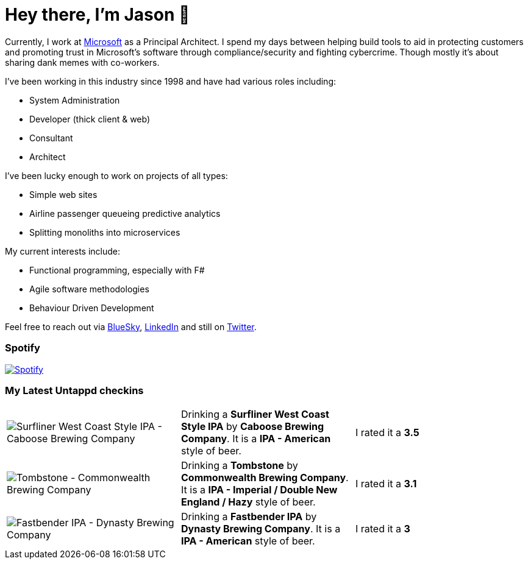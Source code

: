 ﻿# Hey there, I'm Jason 👋

Currently, I work at https://microsoft.com[Microsoft] as a Principal Architect. I spend my days between helping build tools to aid in protecting customers and promoting trust in Microsoft's software through compliance/security and fighting cybercrime. Though mostly it's about sharing dank memes with co-workers. 

I've been working in this industry since 1998 and have had various roles including:

- System Administration
- Developer (thick client & web)
- Consultant
- Architect

I've been lucky enough to work on projects of all types:

- Simple web sites
- Airline passenger queueing predictive analytics
- Splitting monoliths into microservices

My current interests include:

- Functional programming, especially with F#
- Agile software methodologies
- Behaviour Driven Development

Feel free to reach out via https://bsky.app/profile/jtucker.bsky.social[BlueSky], https://www.linkedin.com/in/jatucke/[LinkedIn] and still on https://twitter.com/jtucker[Twitter]. 

### Spotify

image:https://spotify-github-profile.kittinanx.com/api/view?uid=soulposition&cover_image=true&theme=compact&show_offline=false&background_color=121212&interchange=false["Spotify",link="https://open.spotify.com/user/soulposition"]

### My Latest Untappd checkins

|====
// untappd beer
| image:https://images.untp.beer/crop?width=200&height=200&stripmeta=true&url=https://untappd.s3.amazonaws.com/photos/2025_05_04/9f3eca52d831d87c59c4d173676e697b_c_1476454415_raw.jpg[Surfliner West Coast Style IPA - Caboose Brewing Company] | Drinking a *Surfliner West Coast Style IPA* by *Caboose Brewing Company*. It is a *IPA - American* style of beer. | I rated it a *3.5*
| image:https://images.untp.beer/crop?width=200&height=200&stripmeta=true&url=https://untappd.s3.amazonaws.com/photos/2025_05_04/2cdd580c27173bfa7425f6133b3b2b8f_c_1476454237_raw.jpg[Tombstone - Commonwealth Brewing Company] | Drinking a *Tombstone* by *Commonwealth Brewing Company*. It is a *IPA - Imperial / Double New England / Hazy* style of beer. | I rated it a *3.1*
| image:https://images.untp.beer/crop?width=200&height=200&stripmeta=true&url=https://untappd.s3.amazonaws.com/photos/2025_04_26/c6809ce2cb48823b00abccbfbfa7d4c5_c_1474146305_raw.jpg[Fastbender IPA - Dynasty Brewing Company] | Drinking a *Fastbender IPA* by *Dynasty Brewing Company*. It is a *IPA - American* style of beer. | I rated it a *3*
// untappd end
